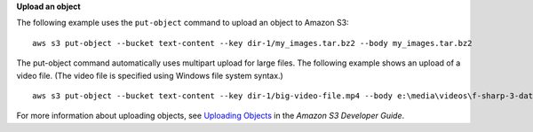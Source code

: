 **Upload an object**

The following example uses the ``put-object`` command to upload an object to Amazon S3::

    aws s3 put-object --bucket text-content --key dir-1/my_images.tar.bz2 --body my_images.tar.bz2  

The put-object command automatically uses multipart upload for large files. 
The following example shows an upload of a video file. 
(The video file is specified using Windows file system syntax.)
::

    aws s3 put-object --bucket text-content --key dir-1/big-video-file.mp4 --body e:\media\videos\f-sharp-3-data-services.mp4

For more information about uploading objects, see `Uploading Objects`_ in the *Amazon S3 Developer Guide*.

.. _Uploading Objects: http://docs.aws.amazon.com/AmazonS3/latest/dev/UploadingObjects.html
